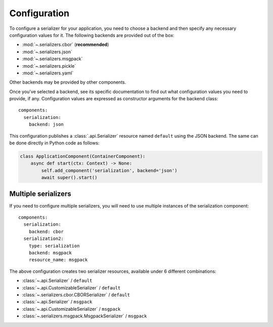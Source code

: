 Configuration
=============

.. highlight:: yaml
.. py:currentmodule:: asphalt.serialization

To configure a serializer for your application, you need to choose a backend and then specify
any necessary configuration values for it. The following backends are provided out of the box:

* :mod:`~.serializers.cbor` (**recommended**)
* :mod:`~.serializers.json`
* :mod:`~.serializers.msgpack`
* :mod:`~.serializers.pickle`
* :mod:`~.serializers.yaml`

Other backends may be provided by other components.

Once you've selected a backend, see its specific documentation to find out what configuration
values you need to provide, if any. Configuration values are expressed as constructor arguments
for the backend class::

    components:
      serialization:
        backend: json

This configuration publishes a :class:`.api.Serializer` resource named
``default`` using the JSON backend. The same can be done directly in Python code as
follows:

.. code-block:: python

    class ApplicationComponent(ContainerComponent):
        async def start(ctx: Context) -> None:
            self.add_component('serialization', backend='json')
            await super().start()


Multiple serializers
--------------------

If you need to configure multiple serializers, you will need to use multiple instances
of the serialization component::

    components:
      serialization:
        backend: cbor
      serialization2:
        type: serialization
        backend: msgpack
        resource_name: msgpack

The above configuration creates two serializer resources, available under 6 different
combinations:

* :class:`~.api.Serializer` / ``default``
* :class:`~.api.CustomizableSerializer` / ``default``
* :class:`~.serializers.cbor.CBORSerializer` / ``default``
* :class:`~.api.Serializer` / ``msgpack``
* :class:`~.api.CustomizableSerializer` / ``msgpack``
* :class:`~.serializers.msgpack.MsgpackSerializer` / ``msgpack``
